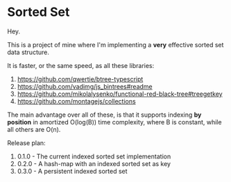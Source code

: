 * Sorted Set

Hey.

This is a project of mine where I'm implementing a *very* effective sorted set data structure.

It is faster, or the same speed, as all these libraries:

1. https://github.com/qwertie/btree-typescript
2. https://github.com/vadimg/js_bintrees#readme
3. https://github.com/mikolalysenko/functional-red-black-tree#treegetkey
4. https://github.com/montagejs/collections

The main advantage over all of these, is that it supports indexing *by position* in amortized O(log(B)) time complexity, where B is constant, while all others are O(n).

Release plan:

1. 0.1.0 - The current indexed sorted set implementation
2. 0.2.0 - A hash-map with an indexed sorted set as key
3. 0.3.0 - A persistent indexed sorted set

